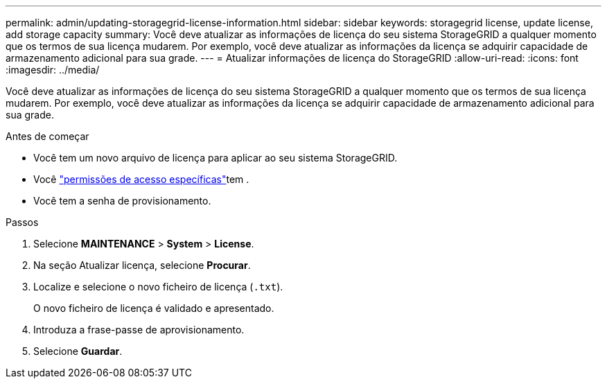 ---
permalink: admin/updating-storagegrid-license-information.html 
sidebar: sidebar 
keywords: storagegrid license, update license, add storage capacity 
summary: Você deve atualizar as informações de licença do seu sistema StorageGRID a qualquer momento que os termos de sua licença mudarem. Por exemplo, você deve atualizar as informações da licença se adquirir capacidade de armazenamento adicional para sua grade. 
---
= Atualizar informações de licença do StorageGRID
:allow-uri-read: 
:icons: font
:imagesdir: ../media/


[role="lead"]
Você deve atualizar as informações de licença do seu sistema StorageGRID a qualquer momento que os termos de sua licença mudarem. Por exemplo, você deve atualizar as informações da licença se adquirir capacidade de armazenamento adicional para sua grade.

.Antes de começar
* Você tem um novo arquivo de licença para aplicar ao seu sistema StorageGRID.
* Você link:admin-group-permissions.html["permissões de acesso específicas"]tem .
* Você tem a senha de provisionamento.


.Passos
. Selecione *MAINTENANCE* > *System* > *License*.
. Na seção Atualizar licença, selecione *Procurar*.
. Localize e selecione o novo ficheiro de licença (`.txt`).
+
O novo ficheiro de licença é validado e apresentado.

. Introduza a frase-passe de aprovisionamento.
. Selecione *Guardar*.

